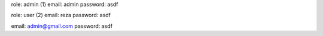role: admin (1)
email: admin
password: asdf

role: user (2)
email: reza
password: asdf

email: admin@gmail.com
password: asdf
